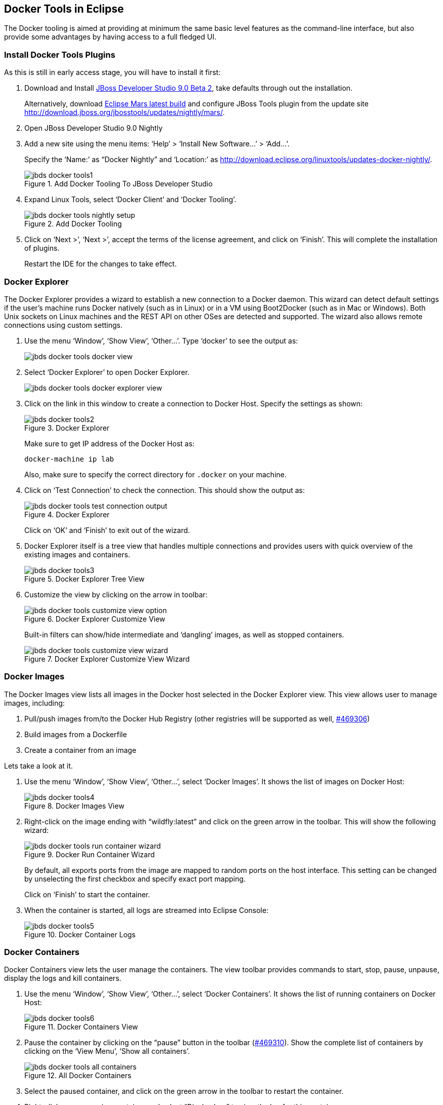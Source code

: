 ## Docker Tools in Eclipse

The Docker tooling is aimed at providing at minimum the same basic level features as the command-line interface, but also provide some advantages by having access to a full fledged UI.

### Install Docker Tools Plugins

As this is still in early access stage, you will have to install it first:

. Download and Install http://classroom.example.com:8082/downloads/jboss-devstudio-9.0.0.Beta2-v20150609-1026-B3346-installer-standalone.jar[JBoss Developer Studio 9.0 Beta 2], take defaults through out the installation. 
+
Alternatively, download http://www.eclipse.org/downloads/index-developer-default.php[Eclipse Mars latest build] and configure JBoss Tools plugin from the update site http://download.jboss.org/jbosstools/updates/nightly/mars/.
+
. Open JBoss Developer Studio 9.0 Nightly
. Add a new site using the menu items: '`Help`' > '`Install New Software...`' > '`Add...`'.
+
Specify the '`Name:`' as "`Docker Nightly`" and '`Location:`' as http://download.eclipse.org/linuxtools/updates-docker-nightly/.
+
.Add Docker Tooling To JBoss Developer Studio
image::../images/jbds-docker-tools1.png[]
+
. Expand Linux Tools, select '`Docker Client`' and '`Docker Tooling`'.
+
.Add Docker Tooling
image::../images/jbds-docker-tools-nightly-setup.png[]
+
. Click on '`Next >`', '`Next >`', accept the terms of the license agreement, and click on '`Finish`'. This will complete the installation of plugins.
+
Restart the IDE for the changes to take effect.

### Docker Explorer

The Docker Explorer provides a wizard to establish a new connection to a Docker daemon. This wizard can detect default settings if the user’s machine runs Docker natively (such as in Linux) or in a VM using Boot2Docker (such as in Mac or Windows). Both Unix sockets on Linux machines and the REST API on other OSes are detected and supported. The wizard also allows remote connections using custom settings.

. Use the menu '`Window`', '`Show View`', '`Other...`'. Type '`docker`' to see the output as:
+
image::../images/jbds-docker-tools-docker-view.png[]
+
. Select '`Docker Explorer`' to open Docker Explorer.
+
image::../images/jbds-docker-tools-docker-explorer-view.png[]
+
. Click on the link in this window to create a connection to Docker Host. Specify the settings as shown:
+
.Docker Explorer
image::../images/jbds-docker-tools2.png[]
+
Make sure to get IP address of the Docker Host as:
+
[source, text]
----
docker-machine ip lab
----
+
Also, make sure to specify the correct directory for `.docker` on your machine.
+
. Click on '`Test Connection`' to check the connection. This should show the output as:
+
.Docker Explorer
image::../images/jbds-docker-tools-test-connection-output.png[]
+
Click on '`OK`' and '`Finish`' to exit out of the wizard.
+
. Docker Explorer itself is a tree view that handles multiple connections and provides users with quick overview of the existing images and containers.
+
.Docker Explorer Tree View
image::../images/jbds-docker-tools3.png[]
+
. Customize the view by clicking on the arrow in toolbar:
+
.Docker Explorer Customize View
image::../images/jbds-docker-tools-customize-view-option.png[]
+
Built-in filters can show/hide intermediate and '`dangling`' images, as well as stopped containers.
+
.Docker Explorer Customize View Wizard
image::../images/jbds-docker-tools-customize-view-wizard.png[]

### Docker Images

The Docker Images view lists all images in the Docker host selected in the Docker Explorer view. This view allows user to manage images, including:

. Pull/push images from/to the Docker Hub Registry (other registries will be supported as well, https://bugs.eclipse.org/bugs/show_bug.cgi?id=469306[#469306])
. Build images from a Dockerfile
. Create a container from an image

Lets take a look at it.

. Use the menu '`Window`', '`Show View`', '`Other...`', select '`Docker Images`'. It shows the list of images on Docker Host:
+
.Docker Images View
image::../images/jbds-docker-tools4.png[]
+
. Right-click on the image ending with "`wildfly:latest`" and click on the green arrow in the toolbar. This will show the following wizard:
+
.Docker Run Container Wizard
image::../images/jbds-docker-tools-run-container-wizard.png[]
+
By default, all exports ports from the image are mapped to random ports on the host interface. This setting can be changed by unselecting the first checkbox and specify exact port mapping.
+
Click on '`Finish`' to start the container.
+
. When the container is started, all logs are streamed into Eclipse Console:
+
.Docker Container Logs
image::../images/jbds-docker-tools5.png[]

### Docker Containers

Docker Containers view lets the user manage the containers. The view toolbar provides commands to start, stop, pause, unpause, display the logs and kill containers.

. Use the menu '`Window`', '`Show View`', '`Other...`', select '`Docker Containers`'. It shows the list of running containers on Docker Host:
+
.Docker Containers View
image::../images/jbds-docker-tools6.png[]
+ 
. Pause the container by clicking on the "`pause`" button in the toolbar (https://bugs.eclipse.org/bugs/show_bug.cgi?id=469310[#469310]). Show the complete list of containers by clicking on the '`View Menu`', '`Show all containers`'.
+
.All Docker Containers
image::../images/jbds-docker-tools-all-containers.png[]
+
. Select the paused container, and click on the green arrow in the toolbar to restart the container.
. Right-click on any running container and select "`Display Log`" to view the log for this container.
+
.Eclipse Properties View
image::../images/jbds-docker-tools-display-log.png[]

TODO: Users can also attach an Eclipse console to a running Docker container to follow the logs and use the STDIN to interact with it.

### Details on Images and Containers

Eclipse Properties view is used to provide more information about the containers and images.

. Just open the Properties View and click on a Connection, Container, or Image in any of the Docker Explorer View, Docker Containers View, or Docker Images View. This will fill in data in the Properties view.
+
Info view is shown as:
+
.Docker Container Properties View Info
image::../images/jbds-docker-tools-properties-info.png[]
+
Inspect view is shown as:
+
.Docker Container Properties View Inspect
image::../images/jbds-docker-tools-properties-inspect.png[]
